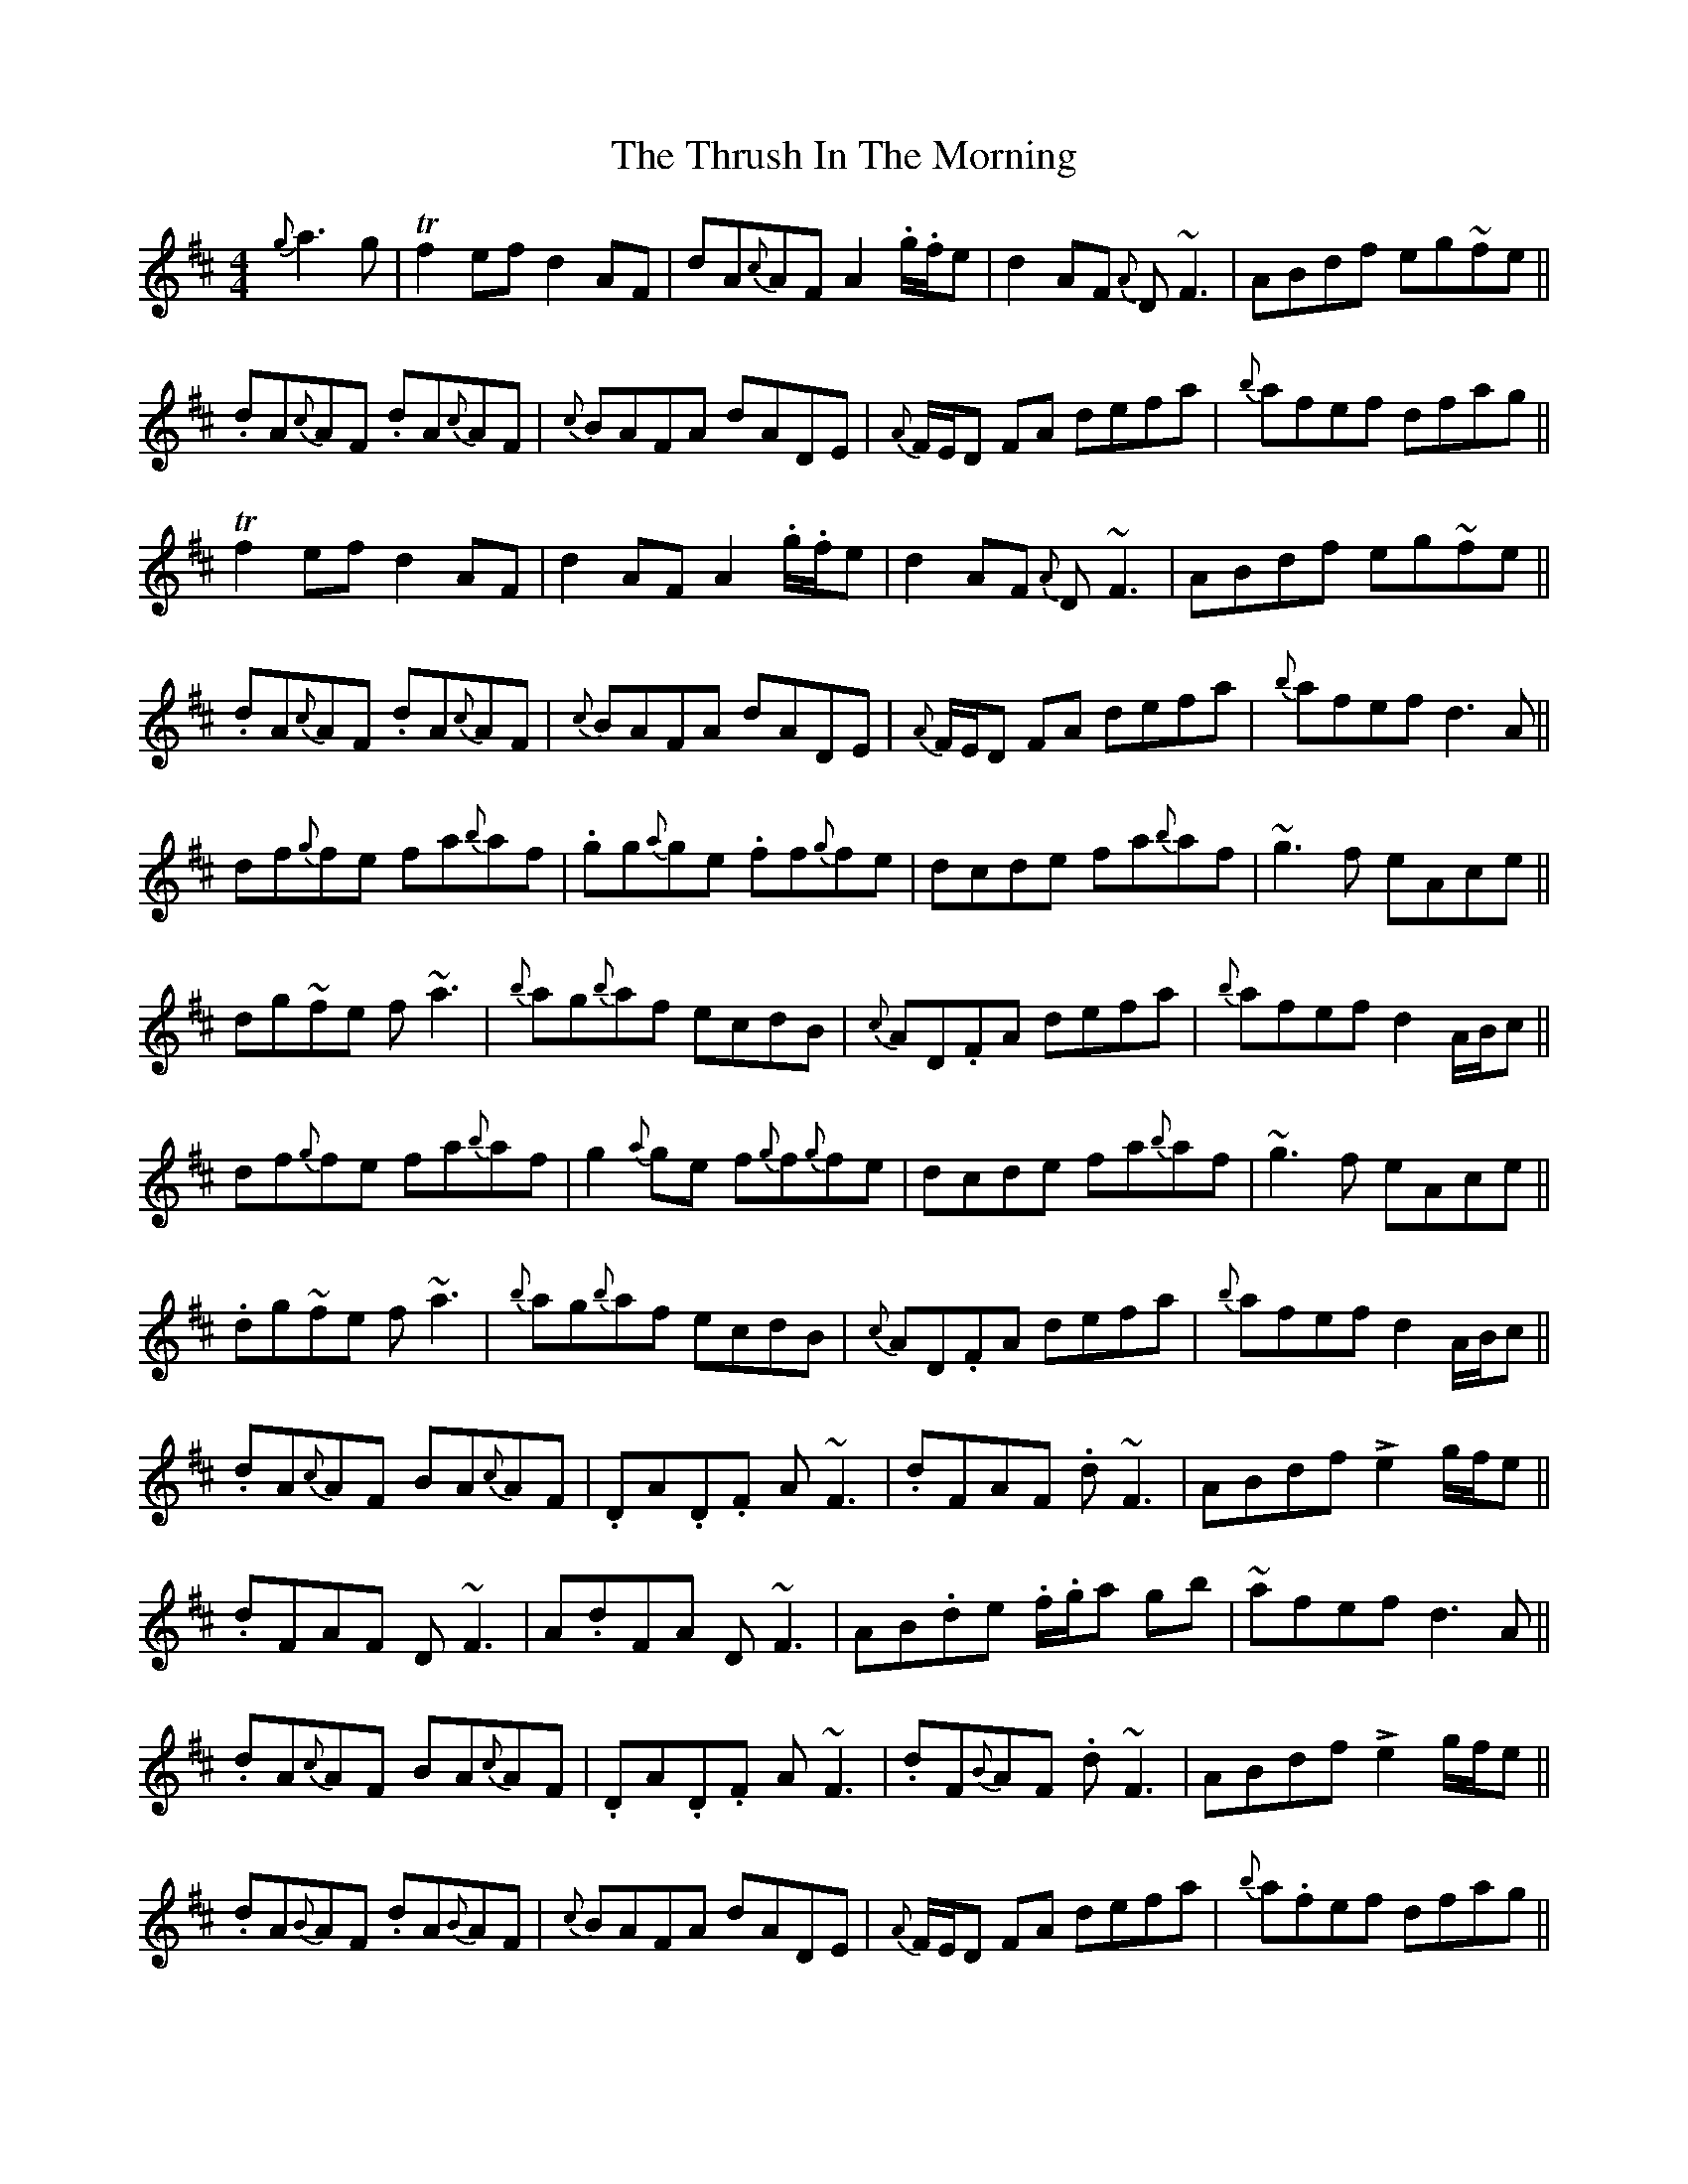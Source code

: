 X: 40071
T: Thrush In The Morning, The
R: reel
M: 4/4
K: Dmajor
{g}a3g|Tf2 ef d2 AF|dA{c}AF A2 .g/.f/e|d2 AF {A}D~F3|ABdf eg~fe||
.dA{c}AF .dA{c}AF|{c}BAFA dADE|{A}F/E/D FA defa|{b}afef dfag||
Tf2 ef d2 AF|d2 AF A2 .g/.f/e|d2 AF {A}D~F3|ABdf eg~fe||
.dA{c}AF .dA{c}AF|{c}BAFA dADE|{A}F/E/D FA defa|{b}afef d3A||
df{g}fe fa{b}af|.gg{a}ge .ff{g}fe|dcde fa{b}af|~g3f eAce||
dg~fe f~a3|{b}ag{b}af ecdB|{c}AD.FA defa|{b}afef d2 A/B/c||
df{g}fe fa{b}af|g2{a}ge f{g}f{g}fe|dcde fa{b}af|~g3f eAce||
.dg~fe f~a3|{b}ag{b}af ecdB|{c}AD.FA defa|{b}afef d2 A/B/c||
.dA{c}AF BA{c}AF|.DA.D.F A~F3|.dFAF .d~F3|ABdf Le2 g/f/e||
.dFAF D~F3|A.dFA D~F3|AB.de .f/.g/a gb|~afef d3 A||
.dA{c}AF BA{c}AF|.DA.D.F A~F3|.dF{B}AF .d~F3|ABdf Le2 g/f/e||
.dA{B}AF .dA{B}AF|{c}BAFA dADE|{A}F/E/D FA defa|{b}a.fef dfag||

